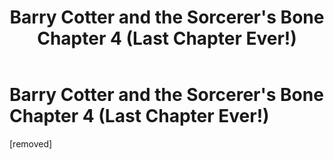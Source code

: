 #+TITLE: Barry Cotter and the Sorcerer's Bone Chapter 4 (Last Chapter Ever!)

* Barry Cotter and the Sorcerer's Bone Chapter 4 (Last Chapter Ever!)
:PROPERTIES:
:Author: mortifiedwaterfowl
:Score: 0
:DateUnix: 1524928350.0
:DateShort: 2018-Apr-28
:END:
[removed]

